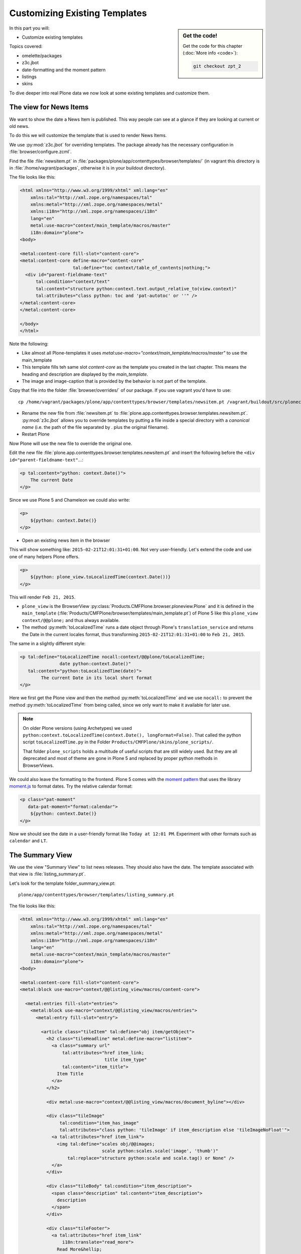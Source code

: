 .. _zpt2-label:

Customizing Existing Templates
==============================

.. sidebar:: Get the code!

    Get the code for this chapter (:doc:`More info <code>`):

    ..  code-block:: bash

        git checkout zpt_2

In this part you will:

* Customize existing templates

Topics covered:

* omelette/packages
* z3c.jbot
* date-formatting and the moment pattern
* listings
* skins

To dive deeper into real Plone data we now look at some existing templates and customize them.


.. _zpt2-news-label:

The view for News Items
-----------------------

We want to show the date a News Item is published. This way people can see at a glance if they are looking at current or old news.

To do this we will customize the template that is used to render News Items.

We use :py:mod:`z3c.jbot` for overriding templates. The package already has the necessary configuration in :file:`browser/configure.zcml`.

Find the file :file:`newsitem.pt` in :file:`packages/plone/app/contenttypes/browser/templates/` (in vagrant this directory is in :file:`/home/vagrant/packages`, otherwise it is in your buildout directory).

The file looks like this:

.. code-block:: html

    <html xmlns="http://www.w3.org/1999/xhtml" xml:lang="en"
        xmlns:tal="http://xml.zope.org/namespaces/tal"
        xmlns:metal="http://xml.zope.org/namespaces/metal"
        xmlns:i18n="http://xml.zope.org/namespaces/i18n"
        lang="en"
        metal:use-macro="context/main_template/macros/master"
        i18n:domain="plone">
    <body>

    <metal:content-core fill-slot="content-core">
    <metal:content-core define-macro="content-core"
                        tal:define="toc context/table_of_contents|nothing;">
      <div id="parent-fieldname-text"
          tal:condition="context/text"
          tal:content="structure python:context.text.output_relative_to(view.context)"
          tal:attributes="class python: toc and 'pat-autotoc' or ''" />
    </metal:content-core>
    </metal:content-core>

    </body>
    </html>

Note the following:

* Like almost all Plone-templates it uses `metal:use-macro="context/main_template/macros/master"` to use the main_template
* This template fills teh same slot `content-core` as the template you created in the last chapter. This means the heading and description are displayed by the `main_template`.
* The image and image-caption that is provided by the behavior is not part of the template.

Copy that file into the folder :file:`browser/overrides/` of our package. If you use vagrant you'd have to use::

    cp /home/vagrant/packages/plone/app/contenttypes/browser/templates/newsitem.pt /vagrant/buildout/src/ploneconf.site/src/ploneconf/site/browser/overrides/

* Rename the new file from :file:`newsitem.pt` to :file:`plone.app.contenttypes.browser.templates.newsitem.pt`. :py:mod:`z3c.jbot` allows you to override templates by putting a file inside a special directory with a *canonical name* (i.e. the path of the file separated by `.` plus the original filename).
* Restart Plone

Now Plone will use the new file to override the original one.

Edit the new file :file:`plone.app.contenttypes.browser.templates.newsitem.pt` and insert the following before the ``<div id="parent-fieldname-text"``...:

..  code-block:: html

    <p tal:content="python: context.Date()">
        The current Date
    </p>

Since we use Plone 5 and Chameleon we could also write:

..  code-block:: html

    <p>
        ${python: context.Date()}
    </p>

* Open an existing news item in the browser

This will show something like: ``2015-02-21T12:01:31+01:00``. Not very user-friendly. Let's extend the code and use one of many helpers Plone offers.

..  code-block:: html

    <p>
        ${python: plone_view.toLocalizedTime(context.Date())}
    </p>

This will render ``Feb 21, 2015``.

* ``plone_view`` is the BrowserView :py:class:`Products.CMFPlone.browser.ploneview.Plone` and it is defined in the ``main_template`` (:file:`Products/CMFPlone/browser/templates/main_template.pt`) of Plone 5 like this ``plone_view context/@@plone;`` and thus always available.
* The method :py:meth:`toLocalizedTime` runs a date object through Plone's ``translation_service`` and returns the Date in the current locales format, thus transforming ``2015-02-21T12:01:31+01:00`` to ``Feb 21, 2015``.

The same in a slightly different style:

..  code-block:: html

    <p tal:define="toLocalizedTime nocall:context/@@plone/toLocalizedTime;
                   date python:context.Date()"
       tal:content="python:toLocalizedTime(date)">
            The current Date in its local short format
    </p>

Here we first get the Plone view and then the method :py:meth:`toLocalizedTime` and we use ``nocall:`` to prevent the method :py:meth:`toLocalizedTime` from being called, since we only want to make it available for later use.

.. note::

    On older Plone versions (using Archetypes) we used ``python:context.toLocalizedTime(context.Date(), longFormat=False)``. That called the python script ``toLocalizedTime.py`` in the Folder ``Products/CMFPlone/skins/plone_scripts/``.

    That folder ``plone_scripts`` holds a multitude of useful scripts that are still widely used. But they are all deprecated and most of theme are gone in Plone 5 and replaced by proper python methods in BrowserViews.


We could also leave the formatting to the frontend. Plone 5 comes with the `moment pattern <http://plone.github.io/mockup/dev/#pattern/moment>`_ that uses the library `moment.js <http://plone.github.io/mockup/dev/#pattern/moment>`_ to format dates. Try the relative calendar format:

..  code-block:: html

    <p class="pat-moment"
       data-pat-moment="format:calendar">
        ${python: context.Date()}
    </p>

Now we should see the date in a user-friendly format like ``Today at 12:01 PM``.
Experiment with other formats such as ``calendar`` and ``LT``.


.. _zpt2-summary-label:

The Summary View
----------------

We use the view "Summary View" to list news releases. They should also have the date. The template associated with that view is :file:`listing_summary.pt`.

Let's look for the template folder_summary_view.pt::

    plone/app/contenttypes/browser/templates/listing_summary.pt

The file looks like this:

.. code-block:: html

    <html xmlns="http://www.w3.org/1999/xhtml" xml:lang="en"
        xmlns:tal="http://xml.zope.org/namespaces/tal"
        xmlns:metal="http://xml.zope.org/namespaces/metal"
        xmlns:i18n="http://xml.zope.org/namespaces/i18n"
        lang="en"
        metal:use-macro="context/main_template/macros/master"
        i18n:domain="plone">
    <body>

    <metal:content-core fill-slot="content-core">
    <metal:block use-macro="context/@@listing_view/macros/content-core">

      <metal:entries fill-slot="entries">
        <metal:block use-macro="context/@@listing_view/macros/entries">
          <metal:entry fill-slot="entry">

            <article class="tileItem" tal:define="obj item/getObject">
              <h2 class="tileHeadline" metal:define-macro="listitem">
                <a class="summary url"
                    tal:attributes="href item_link;
                                    title item_type"
                    tal:content="item_title">
                  Item Title
                </a>
              </h2>

              <div metal:use-macro="context/@@listing_view/macros/document_byline"></div>

              <div class="tileImage"
                   tal:condition="item_has_image"
                   tal:attributes="class python: 'tileImage' if item_description else 'tileImageNoFloat'">
                <a tal:attributes="href item_link">
                  <img tal:define="scales obj/@@images;
                                   scale python:scales.scale('image', 'thumb')"
                      tal:replace="structure python:scale and scale.tag() or None" />
                </a>
              </div>

              <div class="tileBody" tal:condition="item_description">
                <span class="description" tal:content="item_description">
                  description
                </span>
              </div>

              <div class="tileFooter">
                <a tal:attributes="href item_link"
                    i18n:translate="read_more">
                  Read More&hellip;
                </a>
              </div>

              <div class="visualClear"><!-- --></div>

            </article>

          </metal:entry>
        </metal:block>
      </metal:entries>

    </metal:block>
    </metal:content-core>

    </body>
    </html>

Note the following:

* Unlike :file:`newsitem.pt` the file does not display data from a context but obviously pre-defined variables like `item`, `item_link`, `item_type` or `item_description`.
* It reuses multiple macros of a view  `context/@@listing_view`.
* The variables are most likely defined in the macro `entries` of that view.

Copy it to :file:`browser/overrides/` and rename it to :file:`plone.app.contenttypes.browser.templates.listing_summary.pt`.

Add the following after line 28:

..  code-block:: html

    <p tal:condition="python:item_type == 'News Item'">
      ${python:plone_view.toLocalizedTime(item.Date())}
    </p>

After you restart the instance and look at the new folder again you'll see the dates. :py:mod:`z3c.jbot` needs a restart to pick up the new file.
When you only change a existing override you don't have to restart.

The addition renders the date of the respective objects that the template iterates over (hence ``item`` instead of ``context`` since ``context`` would be either a collection aggregating the news items or a folder containing a news item).

The date is only displayed if the variable ``item_type`` is ``News Item``.

Let's take a closer look at that template. How does it know that ``item_type`` is the name of the content type?

The first step to uncovering that secret is line 14 of :file:`listing_summary.pt`:

.. code-block:: html

    <metal:block use-macro="context/@@listing_view/macros/entries">

``use-macro`` tells Plone to reuse the macro ``entries`` from the view ``listing_view``. That view is defined in :file:`packages/plone/app/contenttypes/browser/configure.zcml`.
It uses the template :file:`plone/app/contenttypes/browser/templates/listing.pt`. That makes overriding that much easier.

That template :file:`listing.pt` defines the slot ``entries`` like this:

..  code-block:: xml

    <metal:listingmacro define-macro="listing">
      <tal:results define="batch view/batch">
        <tal:listing condition="batch">
          <div class="entries" metal:define-slot="entries">
            <tal:entries repeat="item batch" metal:define-macro="entries">
              <tal:block tal:define="obj item/getObject;
                                     item_url item/getURL;
                                     item_id item/getId;
                                     item_title item/Title;
                                     item_description item/Description;
                                     item_type item/PortalType;
                                     item_modified item/ModificationDate;
                                     item_created item/CreationDate;
                                     item_icon item/getIcon;
                                     item_type_class python:'contenttype-' + view.normalizeString(item_type);
                                     item_wf_state item/review_state;
                                     item_wf_state_class python:'state-' + view.normalizeString(item_wf_state);
                                     item_creator item/Creator;
                                     item_link python:item_type in view.use_view_action and item_url+'/view' or item_url;
                                     item_has_image python:view.has_image(obj);
                                     item_is_event python:view.is_event(obj)">

    ...

Here the ``item_type`` is defined as ``item_type item/PortalType``. Let's dig a little deeper and find out what ``item`` and  ``PortalType`` are.

``tal:repeat="item batch"`` tells the template to iterate over an iterable ``batch`` which is defined as ``batch view/batch``.

``view`` is always the BrowserView for which the template is registered. In our case this is either :py:class:`plone.app.contenttypes.browser.collection.CollectionView` if you called that view on a collection, or :py:class:`plone.app.contenttypes.browser.folder.FolderView` for folders. You might remember that both are defined in :file:`configure.zcml`

Luckily the first is a class that inherits from the second:

..  code-block:: python

    class CollectionView(FolderView):

:py:meth:`batch` is a method in :py:class:`FolderView` that turns :py:obj:`results` into batches. :py:obj:`results` exists in both classes. This means, in case the item we are looking at is a collection, the method :py:meth:`results` of :py:class:`CollectionView`, will be used; and in case it's a folder, the one in :py:class:`FolderView`.

So `batch` is a list of items. The way it is created is actually pretty complicated and makes use of a couple of packages to create a filtered (through :py:mod:`plone.app.querystring`) list of optimized representations (through :py:mod:`plone.app.contentlisting`) of items. For now it is enough to know that `item` represents one of the items in the list of News Items.

The template :file:`listing_summary.pt` is extraordinary in its heavy use of nested macros. Most of the templates you will write are much simpler and easier to read.

Trying to understand templates as complicated as these can be hard, but there is help to be found if you know Python: You can use :py:mod:`pdb` to debug templates line by line.

Add the following to line 29 just before our additions::

    <?python import pdb; pdb.set_trace() ?>

When you reload the page and look at the terminal you see you have pdb-console and can inspect the template at its current state by looking at the variable `econtext`. You can now simply look up what `item ` and `PortalType` are:

..  code-block:: python

    (pdb) pp econtext
    [...]
    'context': <Collection at /Plone/news/aggregator>,
    'context_state': <Products.Five.metaclass.ContextState object at 0x10b7f50d0>,
    'default': <object object at 0x100294c50>,
    'dummy': None,
    'here': <Collection at /Plone/news/aggregator>,
    'isRTL': False,
    'item': <plone.app.contentlisting.catalog.CatalogContentListingObject instance at /Plone/news/hot-news>,
    'item_created': '2016-10-08T15:04:17+02:00',
    'item_creator': 'admin',
    [...]
    (pdb) item = econtext['item']
    (pdb) item
    <plone.app.contentlisting.catalog.CatalogContentListingObject instance at /Plone/news/hot-news>

As discovered above `item` is a instance of :py:class:`plone.app.contentlisting.catalog.CatalogContentListingObject`. It has several methods and properties:

..  code-block:: python

    (pdb) pp dir(item)
    [...]
    'Language',
    'ModificationDate',
    'PortalType',
    'Publisher',
    'ReviewStateClass',
    'Rights',
    [...]

`PortalType` is a method that returns the name of the items content-type.

..  code-block:: python

    (pdb) item.PortalType()
    'News Item'

.. note::

    In Plone 4 without :py:mod:`plone.app.contenttypes` the template to customize would be :file:`folder_summary_view.pt`, a skin template for Archetypes that can be found in the folder :file:`Products/CMFPlone/skins/plone_content/`. The customized template would be :file:`Products.CMFPlone.skins.plone_content.folder_summary_view.pt`.

    The Archetypes template for News Items is :file:`newsitems_view.pt` from the same folder. The customized template would then have to be named :file:`Products.CMFPlone.skins.plone_content.newsitems_view.pt`.

    Keep in mind that not only the names and locations have changed but also the content and the logic behind them!


.. _zpt2-finding-label:

Finding the right template
--------------------------

We changed the display of the listing of news items at http://localhost:8080/Plone/news. But how do we know which template to customize?

If you don't know which template is used by the page you're looking at you can make an educated guess, start a debug session or use :py:mod:`plone.app.debugtoolbar`.

1.  We could check the HTML with Firebug and look for a structure in the content area that looks unique. We could also look for the CSS class of the body

    .. code-block:: html

        <body class="template-summary_view portaltype-collection site-Plone section-news subsection-aggregator icons-on userrole-anonymous" dir="ltr">

    The class ``template-summary_view`` tells us that the name of the view (but not necessarily the name of the template) is ``summary_view``. So we could search all :file:`*.zcml`-Files for ``name="summary_view"`` or search all templates called :file:`summary_view.pt` and probably find the view and also the corresponding template. But only probably because it would not tell us if the template is already being overridden.

    A foolproof way to verify your guess is to modify the template and reload the page. If your modification shows up you obviously found the correct file.

2.  The safest method is using :py:mod:`plone.app.debugtoolbar`.  We already have it in our buildout and only need to install it. It adds a "Debug"-Dropdown on top of the page. The section "Published" shows the complete path to the template that is used to render the page you are seeing.

3.  The debug session to find the template is a little more complicated. Since we have :py:mod:`Products.PDBDebugMode` in our buildout we can call ``/pdb`` on our page. We cannot put a `pdb` in the templates since we do not know (yet) which template to put the `pdb` in.

    The object that the URL points to is by default :py:obj:`self.context`.
    But the first problem is that the URL we're seeing is not the URL of the collection we want to modify.
    This is because the collection is the default page of the folder ``news``.

    .. code-block:: python

        (Pdb) self.context
        <Folder at /Plone/news>
        (Pdb) obj = self.context.aggregator
        (Pdb) obj
        <Collection at /Plone/news/aggregator>
        (Pdb) context_state = obj.restrictedTraverse('@@plone_context_state')
        (Pdb) template_id = context_state.view_template_id()
        (Pdb) template_id
        'summary_view'
        (Pdb) view = obj.restrictedTraverse('summary_view')
        (Pdb) view
        <Products.Five.metaclass.SimpleViewClass from /Users/philip/.cache/buildout/eggs/plone.app.contenttypes-1.1b2-py2.7.egg/plone/app/contenttypes/browser/templates/summary_view.pt object at 0x10b00cd90>
        view.index.filename
        u'/Users/philip/workspace/training_without_vagrant/src/ploneconf.site/ploneconf/site/browser/template_overrides/plone.app.contenttypes.browser.templates.summary_view.pt'

    Now we see that we already customized the template.

    Here is a method that could be used in a view or viewlet to display that path:

    ..  code-block:: python

        def get_template_path(self):
            context_state = api.content.get_view(
                'plone_context_state', self.context, self.request)
            view_template_id = context_state.view_template_id()
            view = self.context.restrictedTraverse(view_template_id)
            return view.index.filename


.. _zpt2-skins-label:

skin templates
--------------

.. only:: not presentation

    Why don't we always only use templates? Because we might want to do something more complicated than get an attribute from the context and render its value in some html tag.

    There is a deprecated technology called 'skin templates' that allows you to simply add some page template (e.g. 'old_style_template.pt') to a certain folder in the ZMI or your egg and you can access it in the browser by opening a url like http://localhost:8080/Plone/old_style_template and it will be rendered. But we don't use it and you too should not, even though these skin templates are still all over Plone.

    Since we use :py:mod:`plone.app.contenttypes` we do not encounter many skin templates when dealing with content any more. But more often than not you'll have to customize an old site that still uses skin templates.

Skin templates and Python scripts in ``portal_skins`` are deprecated because:

* they use restricted Python
* they have no nice way to attach Python code to them
* they are always callable for everything (they can't easily be bound to an interface)


Summary
-------

* Overriding templates with :py:mod:`z3c.jbot` is easy.
* Understanding templates can be hard.
* Use plone.app.debugtoolbar and pdb are there to help you.
* Skin templates are deprecated, you will probably only encounter when you work on Plone 4
